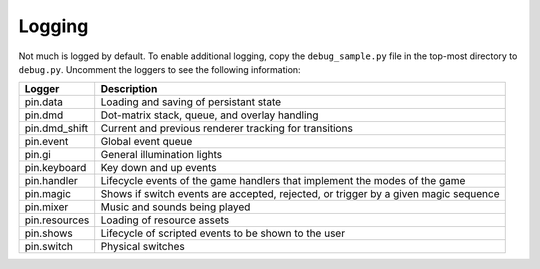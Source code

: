 Logging
=======

Not much is logged by default. To enable additional logging, copy the
``debug_sample.py`` file in the top-most directory to ``debug.py``. Uncomment
the loggers to see the following information:

============== ================================================================
Logger         Description
============== ================================================================
pin.data       Loading and saving of persistant state
pin.dmd        Dot-matrix stack, queue, and overlay handling
pin.dmd_shift  Current and previous renderer tracking for transitions
pin.event      Global event queue
pin.gi         General illumination lights
pin.keyboard   Key down and up events
pin.handler    Lifecycle events of the game handlers that implement the modes
               of the game
pin.magic      Shows if switch events are accepted, rejected, or trigger by
               a given magic sequence
pin.mixer      Music and sounds being played
pin.resources  Loading of resource assets
pin.shows      Lifecycle of scripted events to be shown to the user
pin.switch     Physical switches
============== ================================================================
